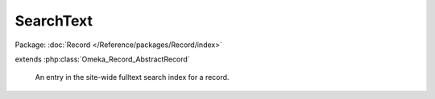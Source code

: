 ----------
SearchText
----------

Package: :doc:`Record </Reference/packages/Record/index>`

.. php:class:: SearchText

extends :php:class:`Omeka_Record_AbstractRecord`

    An entry in the site-wide fulltext search index for a record.

    .. php:attr:: record_type

        int

        Type of this text's associated record.

    .. php:attr:: record_id

        int

        ID of this text's associated record.

    .. php:attr:: public

        int

        Whether this text is publicly accessible.

    .. php:attr:: title

        string

        Display title for the record in search results.

    .. php:attr:: text

        string

        Searchable text for the record.

